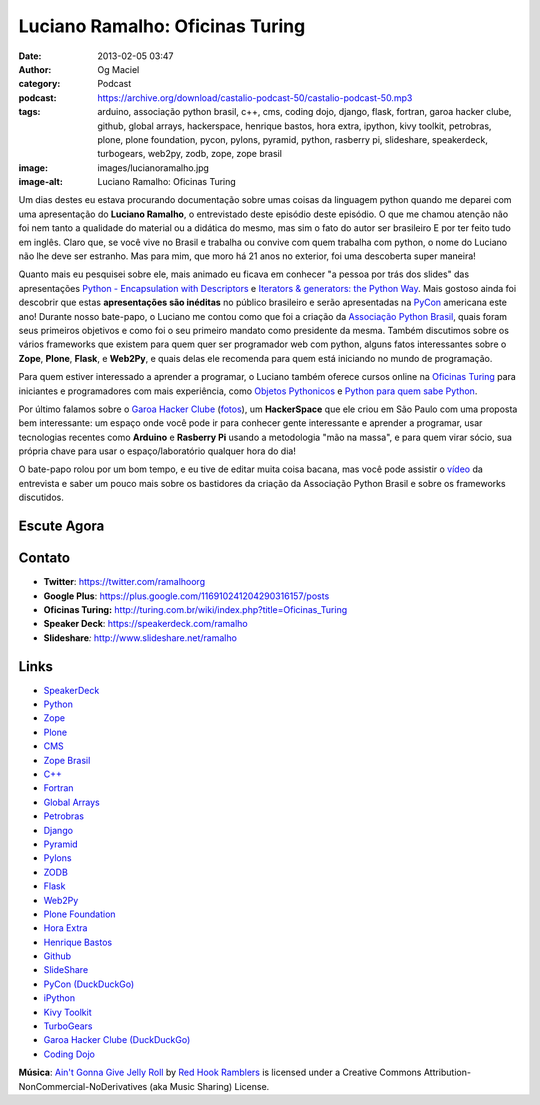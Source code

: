 Luciano Ramalho: Oficinas Turing
################################
:date: 2013-02-05 03:47
:author: Og Maciel
:category: Podcast
:podcast: https://archive.org/download/castalio-podcast-50/castalio-podcast-50.mp3
:tags: arduino, associação python brasil, c++, cms, coding dojo, django, flask, fortran, garoa hacker clube, github, global arrays, hackerspace, henrique bastos, hora extra, ipython, kivy toolkit, petrobras, plone, plone foundation, pycon, pylons, pyramid, python, rasberry pi, slideshare, speakerdeck, turbogears, web2py, zodb, zope, zope brasil
:image: images/lucianoramalho.jpg
:image-alt: Luciano Ramalho: Oficinas Turing

Um dias destes eu estava procurando documentação sobre umas coisas da
linguagem python quando me deparei com uma apresentação do **Luciano
Ramalho**, o entrevistado deste episódio deste episódio. O que me chamou
atenção não foi nem tanto a qualidade do material ou a didática do
mesmo, mas sim o fato do autor ser brasileiro E por ter feito tudo em
inglês. Claro que, se você vive no Brasil e trabalha ou convive com quem
trabalha com python, o nome do Luciano não lhe deve ser estranho. Mas
para mim, que moro há 21 anos no exterior, foi uma descoberta super
maneira!

Quanto mais eu pesquisei sobre ele, mais animado eu ficava em conhecer "a
pessoa por trás dos slides" das apresentações `Python - Encapsulation with
Descriptors`_ e `Iterators & generators: the Python Way`_.  Mais gostoso ainda
foi descobrir que estas **apresentações são inéditas** no público brasileiro
e serão apresentadas na `PyCon`_ americana este ano! Durante nosso bate-papo,
o Luciano me contou como que foi a criação da `Associação Python Brasil`_,
quais foram seus primeiros objetivos e como foi o seu primeiro mandato como
presidente da mesma. Também discutimos sobre os vários frameworks que existem
para quem quer ser programador web com python, alguns fatos interessantes sobre
o **Zope**, **Plone**, **Flask**, e **Web2Py**, e quais delas ele recomenda
para quem está iniciando no mundo de programação.

.. more

Para quem estiver interessado a aprender a programar, o Luciano também oferece
cursos online na `Oficinas Turing`_ para iniciantes e programadores com mais
experiência, como `Objetos Pythonicos`_ e `Python para quem sabe Python`_.

Por último falamos sobre o `Garoa Hacker Clube`_ (`fotos`_), um
**HackerSpace** que ele criou em São Paulo com uma proposta bem interessante:
um espaço onde você pode ir para conhecer gente interessante e aprender
a programar, usar tecnologias recentes como **Arduino** e **Rasberry Pi**
usando a metodologia "mão na massa", e para quem virar sócio, sua própria chave
para usar o espaço/laboratório qualquer hora do dia!

O bate-papo rolou por um bom tempo, e eu tive de editar muita coisa bacana, mas
você pode assistir o `vídeo`_ da entrevista e saber um pouco mais sobre os
bastidores da criação da Associação Python Brasil e sobre os frameworks
discutidos.

Escute Agora
------------

.. podcast:: castalio-podcast-50

Contato
-------
-  **Twitter**: https://twitter.com/ramalhoorg
-  **Google Plus**: https://plus.google.com/116910241204290316157/posts
-  **Oficinas Turing:** http://turing.com.br/wiki/index.php?title=Oficinas_Turing
-  **Speaker Deck**: https://speakerdeck.com/ramalho
-  **Slideshare**\ *:* http://www.slideshare.net/ramalho

.. top5::

    :music:
        * Deep Purple
        * Frank Zappa
        * Wolfgang Amadeus Mozart
        * Pink Floyd
        * Led Zeppelin
        * Björk
        * Philip Glass
    :movie:
        * Apocalypse Now
        * Brazil
        * O Senhor dos Anéis
        * O Hobbit
        * O Poderoso Chefão
    :book:
        * Império à Deriva
        * O Hobbit
        * Estação Carandiru

Links
-----
-  `SpeakerDeck`_
-  `Python`_
-  `Zope`_
-  `Plone`_
-  `CMS`_
-  `Zope Brasil`_
-  `C++`_
-  `Fortran`_
-  `Global Arrays`_
-  `Petrobras`_
-  `Django`_
-  `Pyramid`_
-  `Pylons`_
-  `ZODB`_
-  `Flask`_
-  `Web2Py`_
-  `Plone Foundation`_
-  `Hora Extra`_
-  `Henrique Bastos`_
-  `Github`_
-  `SlideShare`_
-  `PyCon (DuckDuckGo)`_
-  `iPython`_
-  `Kivy Toolkit`_
-  `TurboGears`_
-  `Garoa Hacker Clube (DuckDuckGo)`_
-  `Coding Dojo`_

.. class:: panel-body bg-info

        **Música**: `Ain't Gonna Give Jelly Roll`_ by `Red Hook Ramblers`_ is licensed under a Creative Commons Attribution-NonCommercial-NoDerivatives (aka Music Sharing) License.

.. Links
.. _`Python - Encapsulation with Descriptors`: https://speakerdeck.com/ramalho/python-encapsulation-with-descriptors
.. _`Iterators & generators: the Python Way`: https://speakerdeck.com/ramalho/iterators-and-generators-the-python-way
.. _PyCon: https://us.pycon.org/2013/
.. _Associação Python Brasil: http://associacao.python.org.br
.. _Oficinas Turing: http://turing.com.br/wiki/index.php?title=Oficinas_Turing
.. _Objetos Pythonicos: http://turing.com.br/wiki/index.php?title=Objetos_Pythonicos
.. _Python para quem sabe Python: http://turing.com.br/wiki/index.php?title=Python_para_quem_sabe_Python

.. Footer
.. _Ain't Gonna Give Jelly Roll: http://freemusicarchive.org/music/Red_Hook_Ramblers/Live__WFMU_on_Antique_Phonograph_Music_Program_with_MAC_Feb_8_2011/Red_Hook_Ramblers_-_12_-_Aint_Gonna_Give_Jelly_Roll
.. _Red Hook Ramblers: http://www.redhookramblers.com/
.. _Garoa Hacker Clube: http://hackerspaces.org/wiki/Garoa_Hacker_Clube
.. _vídeo: http://bit.ly/YPOZTO
.. _SpeakerDeck: https://duckduckgo.com/?q=SpeakerDeck
.. _Python: https://duckduckgo.com/?q=Python
.. _Zope: https://duckduckgo.com/?q=Zope
.. _Plone: https://duckduckgo.com/?q=Plone
.. _CMS: https://duckduckgo.com/?q=CMS
.. _Zope Brasil: https://duckduckgo.com/?q=Zope+Brasil
.. _C++: https://duckduckgo.com/?q=C++
.. _Fortran: https://duckduckgo.com/?q=Fortran
.. _Global Arrays: https://duckduckgo.com/?q=Global+Arrays
.. _Petrobras: https://duckduckgo.com/?q=Petrobras
.. _Django: https://duckduckgo.com/?q=Django
.. _Pyramid: https://duckduckgo.com/?q=Pyramid
.. _Pylons: https://duckduckgo.com/?q=Pylons
.. _ZODB: https://duckduckgo.com/?q=ZODB
.. _Flask: https://duckduckgo.com/?q=Flask
.. _Web2Py: https://duckduckgo.com/?q=Web2Py
.. _Plone Foundation: https://duckduckgo.com/?q=Plone+Foundation
.. _Hora Extra: https://duckduckgo.com/?q=Hora+Extra
.. _Henrique Bastos: https://duckduckgo.com/?q=Henrique+Bastos
.. _Github: https://duckduckgo.com/?q=Github
.. _SlideShare: https://duckduckgo.com/?q=SlideShare
.. _PyCon (DuckDuckGo): https://duckduckgo.com/?q=PyCon
.. _iPython: https://duckduckgo.com/?q=iPython
.. _Kivy Toolkit: https://duckduckgo.com/?q=Kivy+Toolkit
.. _TurboGears: https://duckduckgo.com/?q=TurboGears
.. _Garoa Hacker Clube (DuckDuckGo): https://duckduckgo.com/?q=Garoa+Hacker+Clube
.. _Coding Dojo: https://duckduckgo.com/?q=Coding+Dojo
.. _fotos: https://www.facebook.com/GaroaHC/photos_stream
